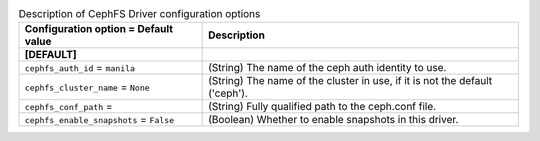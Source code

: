 ..
    Warning: Do not edit this file. It is automatically generated from the
    software project's code and your changes will be overwritten.

    The tool to generate this file lives in openstack-doc-tools repository.

    Please make any changes needed in the code, then run the
    autogenerate-config-doc tool from the openstack-doc-tools repository, or
    ask for help on the documentation mailing list, IRC channel or meeting.

.. _manila-cephfs:

.. list-table:: Description of CephFS Driver configuration options
   :header-rows: 1
   :class: config-ref-table

   * - Configuration option = Default value
     - Description
   * - **[DEFAULT]**
     -
   * - ``cephfs_auth_id`` = ``manila``
     - (String) The name of the ceph auth identity to use.
   * - ``cephfs_cluster_name`` = ``None``
     - (String) The name of the cluster in use, if it is not the default ('ceph').
   * - ``cephfs_conf_path`` =
     - (String) Fully qualified path to the ceph.conf file.
   * - ``cephfs_enable_snapshots`` = ``False``
     - (Boolean) Whether to enable snapshots in this driver.
